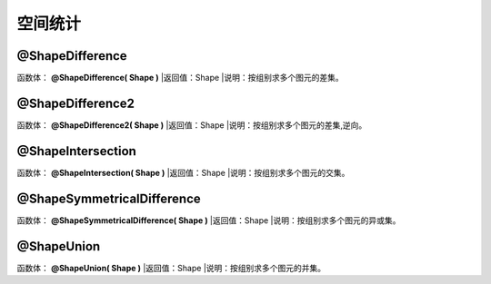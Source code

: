 .. _KongJianTongJi:
空间统计
======================

@ShapeDifference
~~~~~~~~~~~~~~~~~~
函数体： **@ShapeDifference( Shape )**
|返回值：Shape
|说明：按组别求多个图元的差集。

@ShapeDifference2
~~~~~~~~~~~~~~~~~~
函数体： **@ShapeDifference2( Shape )**
|返回值：Shape
|说明：按组别求多个图元的差集,逆向。

@ShapeIntersection
~~~~~~~~~~~~~~~~~~
函数体： **@ShapeIntersection( Shape )**
|返回值：Shape
|说明：按组别求多个图元的交集。

@ShapeSymmetricalDifference
~~~~~~~~~~~~~~~~~~
函数体： **@ShapeSymmetricalDifference( Shape )**
|返回值：Shape
|说明：按组别求多个图元的异或集。

@ShapeUnion
~~~~~~~~~~~~~~~~~~
函数体： **@ShapeUnion( Shape )**
|返回值：Shape
|说明：按组别求多个图元的并集。
